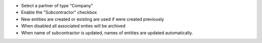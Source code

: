* Select a partner of type "Company"
* Enable the "Subcontractor" checkbox
* New entities are created or existing are used if were created previously
* When disabled all associated enties will be archived
* When name of subcontractor is updated, names of entities are updated automatically.
